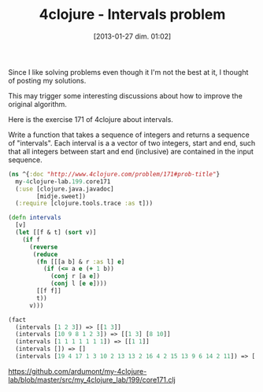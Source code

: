 #+BLOG: tony-blog
#+POSTID: 938
#+DATE: [2013-01-27 dim. 01:02]
#+OPTIONS:
#+CATEGORY: clojure, exercises
#+TAGS: clojure, exercises
#+TITLE: 4clojure - Intervals problem
#+DESCRIPTION: My solution about the intervals problem on 4clojure

Since I like solving problems even though it I'm not the best at it, I thought of posting my solutions.

This may trigger some interesting discussions about how to improve the original algorithm.

Here is the exercise 171 of 4clojure about intervals.

#+begin_blockquote
Write a function that takes a sequence of integers and returns a sequence of "intervals".
Each interval is a a vector of two integers, start and end, such that all integers between start and end (inclusive) are contained in the input sequence.
#+end_blockquote

#+begin_src clojure
(ns ^{:doc "http://www.4clojure.com/problem/171#prob-title"}
  my-4clojure-lab.199.core171
  (:use [clojure.java.javadoc]
        [midje.sweet])
  (:require [clojure.tools.trace :as t]))

(defn intervals
  [v]
  (let [[f & t] (sort v)]
    (if f
      (reverse
       (reduce
        (fn [[[a b] & r :as l] e]
          (if (<= a e (+ 1 b))
            (conj r [a e])
            (conj l [e e])))
        [[f f]]
        t))
      v)))

(fact
  (intervals [1 2 3]) => [[1 3]]
  (intervals [10 9 8 1 2 3]) => [[1 3] [8 10]]
  (intervals [1 1 1 1 1 1 1]) => [[1 1]]
  (intervals []) => []
  (intervals [19 4 17 1 3 10 2 13 13 2 16 4 2 15 13 9 6 14 2 11]) => [[1 4] [6 6] [9 11] [13 17] [19 19]])

#+end_src

[[https://github.com/ardumont/my-4clojure-lab/blob/master/src/my_4clojure_lab/199/core171.clj]]
